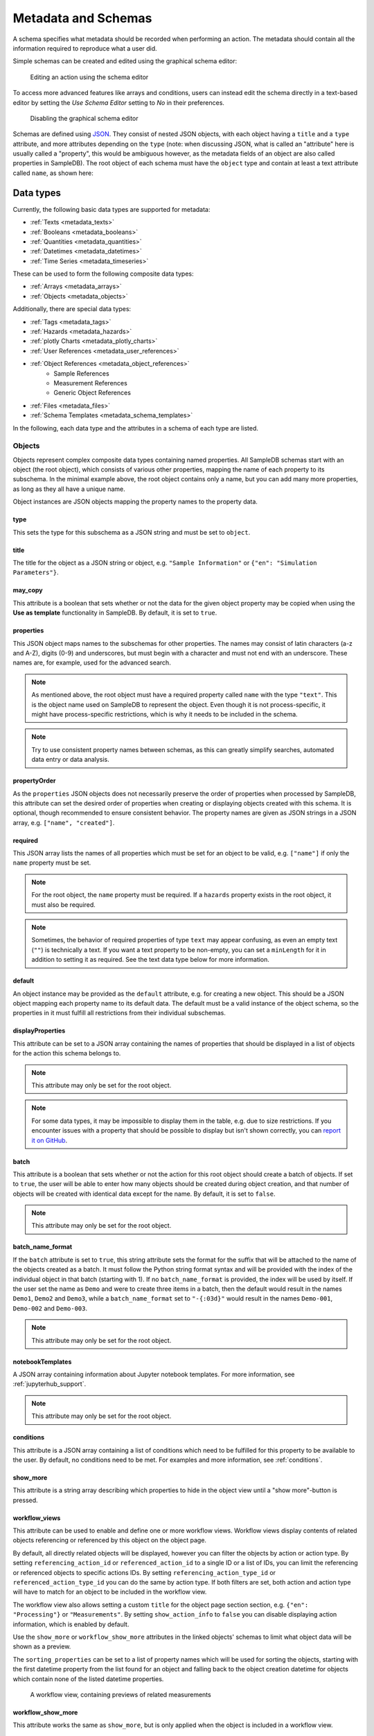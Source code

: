 .. _metadata:

Metadata and Schemas
====================

A schema specifies what metadata should be recorded when performing an action. The metadata should contain all the information required to reproduce what a user did.

Simple schemas can be created and edited using the graphical schema editor:

.. figure:: ../static/img/generated/schema_editor.png
    :alt: Editing an action using the schema editor

    Editing an action using the schema editor

To access more advanced features like arrays and conditions, users can instead edit the schema directly in a text-based editor by setting the *Use Schema Editor* setting to *No* in their preferences.

.. figure:: ../static/img/generated/disable_schema_editor.png
    :alt: Disabling the graphical schema editor

    Disabling the graphical schema editor

Schemas are defined using `JSON <https://www.json.org/>`_. They consist of nested JSON objects, with each object having a ``title`` and a ``type`` attribute, and more attributes depending on the ``type`` (note: when discussing JSON, what is called an "attribute" here is usually called a "property", this would be ambiguous however, as the metadata fields of an object are also called properties in SampleDB). The root object of each schema must have the ``object`` type and contain at least a text attribute called ``name``, as shown here:

.. code-block:: json
    :caption: A minimal schema containing only the object name

    {
      "type": "object",
      "title": "Object Information",
      "properties": {
        "name": {
          "title": "Name",
          "type": "text"
        }
      },
      "propertyOrder": ["name"],
      "required": ["name"]
    }

Data types
----------

Currently, the following basic data types are supported for metadata:

- :ref:`Texts <metadata_texts>`
- :ref:`Booleans <metadata_booleans>`
- :ref:`Quantities <metadata_quantities>`
- :ref:`Datetimes <metadata_datetimes>`
- :ref:`Time Series <metadata_timeseries>`

These can be used to form the following composite data types:

- :ref:`Arrays <metadata_arrays>`
- :ref:`Objects <metadata_objects>`

Additionally, there are special data types:

- :ref:`Tags <metadata_tags>`
- :ref:`Hazards <metadata_hazards>`
- :ref:`plotly Charts <metadata_plotly_charts>`
- :ref:`User References <metadata_user_references>`
- :ref:`Object References <metadata_object_references>`
    - Sample References
    - Measurement References
    - Generic Object References
- :ref:`Files <metadata_files>`
- :ref:`Schema Templates <metadata_schema_templates>`

In the following, each data type and the attributes in a schema of each type are listed.

.. _metadata_objects:

Objects
```````

Objects represent complex composite data types containing named properties. All SampleDB schemas start with an object (the root object), which consists of various other properties, mapping the name of each property to its subschema. In the minimal example above, the root object contains only a name, but you can add many more properties, as long as they all have a unique name.

.. code-block:: json
    :caption: A minimal schema containing only the object name

    {
      "type": "object",
      "title": "Example Object Information",
      "properties": {
        "name": {
          "title": "Name",
          "type": "text"
        }
        "created": {
          "title": "Creation Datetime",
          "type": "datetime"
        }
      },
      "propertyOrder": ["name", "created"],
      "required": ["name"]
    }

Object instances are JSON objects mapping the property names to the property data.

.. code-block:: json
    :caption: An object instance for the schema above.

    {
      "name": {
        "_type": "text",
        "text": "Demo Object"
      }
      "created": {
        "_type": "datetime",
        "utc_datetime": "2021-07-22 01:23:45"
      }
    }


type
^^^^

This sets the type for this subschema as a JSON string and must be set to ``object``.

title
^^^^^

The title for the object as a JSON string or object, e.g. ``"Sample Information"`` or ``{"en": "Simulation Parameters"}``.

may_copy
^^^^^^^^

This attribute is a boolean that sets whether or not the data for the given object property may be copied when using the **Use as template** functionality in SampleDB. By default, it is set to ``true``.

properties
^^^^^^^^^^

This JSON object maps names to the subschemas for other properties. The names may consist of latin characters (a-z and A-Z), digits (0-9) and underscores, but must begin with a character and must not end with an underscore. These names are, for example, used for the advanced search.

.. code-block:: json
    :caption: The properties attribute from the example above.

    "properties": {
      "name": {
        "title": "Name",
        "type": "text"
      }
      "created": {
        "title": "Creation Datetime",
        "type": "datetime"
      }
    }

.. note:: As mentioned above, the root object must have a required property called ``name`` with the type ``"text"``. This is the object name used on SampleDB to represent the object. Even though it is not process-specific, it might have process-specific restrictions, which is why it needs to be included in the schema.

.. note:: Try to use consistent property names between schemas, as this can greatly simplify searches, automated data entry or data analysis.

propertyOrder
^^^^^^^^^^^^^

As the ``properties`` JSON objects does not necessarily preserve the order of properties when processed by SampleDB, this attribute can set the desired order of properties when creating or displaying objects created with this schema. It is optional, though recommended to ensure consistent behavior. The property names are given as JSON strings in a JSON array, e.g. ``["name", "created"]``.

required
^^^^^^^^

This JSON array lists the names of all properties which must be set for an object to be valid, e.g. ``["name"]`` if only the ``name`` property must be set.

.. note:: For the root object, the ``name`` property must be required. If a ``hazards`` property exists in the root object, it must also be required.

.. note:: Sometimes, the behavior of required properties of type ``text`` may appear confusing, as even an empty text (``""``) is technically a text. If you want a text property to be non-empty, you can set a ``minLength`` for it in addition to setting it as required. See the text data type below for more information.

default
^^^^^^^

An object instance may be provided as the ``default`` attribute, e.g. for creating a new object. This should be a JSON object mapping each property name to its default data. The default must be a valid instance of the object schema, so the properties in it must fulfill all restrictions from their individual subschemas.

.. code-block:: json
    :caption: A default attribute for the example above.

    "default": {
      "name": {
        "_type": "text",
        "text": "Demo Object"
      }
      "created": {
        "_type": "datetime",
        "utc_datetime": "2021-07-22 01:23:45"
      }
    }

displayProperties
^^^^^^^^^^^^^^^^^

This attribute can be set to a JSON array containing the names of properties that should be displayed in a list of objects for the action this schema belongs to.

.. note:: This attribute may only be set for the root object.

.. note:: For some data types, it may be impossible to display them in the table, e.g. due to size restrictions. If you encounter issues with a property that should be possible to display but isn't shown correctly, you can `report it on GitHub <https://github.com/sciapp/sampledb/issues/new>`_.


batch
^^^^^

This attribute is a boolean that sets whether or not the action for this root object should create a batch of objects. If set to ``true``, the user will be able to enter how many objects should be created during object creation, and that number of objects will be created with identical data except for the name. By default, it is set to ``false``.

.. note:: This attribute may only be set for the root object.

batch_name_format
^^^^^^^^^^^^^^^^^

If the ``batch`` attribute is set to ``true``, this string attribute sets the format for the suffix that will be attached to the name of the objects created as a batch. It must follow the Python string format syntax and will be provided with the index of the individual object in that batch (starting with 1). If no ``batch_name_format`` is provided, the index will be used by itself. If the user set the name as ``Demo`` and were to create three items in a batch, then the default would result in the names ``Demo1``, ``Demo2`` and ``Demo3``, while a ``batch_name_format`` set to ``"-{:03d}"`` would result in the names ``Demo-001``, ``Demo-002`` and ``Demo-003``.

.. note:: This attribute may only be set for the root object.

notebookTemplates
^^^^^^^^^^^^^^^^^

A JSON array containing information about Jupyter notebook templates. For more information, see :ref:`jupyterhub_support`.

.. note:: This attribute may only be set for the root object.

conditions
^^^^^^^^^^

This attribute is a JSON array containing a list of conditions which need to be fulfilled for this property to be available to the user. By default, no conditions need to be met. For examples and more information, see :ref:`conditions`.

show_more
^^^^^^^^^

This attribute is a string array describing which properties to hide in the object view until a "show more"-button is pressed.

workflow_views
^^^^^^^^^^^^^^

This attribute can be used to enable and define one or more workflow views. Workflow views display contents of related objects referencing or referenced by this object
on the object page.

By default, all directly related objects will be displayed, however you can filter the objects by action or action type. By setting ``referencing_action_id`` or ``referenced_action_id`` to a single ID or a list of IDs, you can limit the referencing or referenced objects to specific actions IDs. By setting ``referencing_action_type_id`` or ``referenced_action_type_id`` you can do the same by action type. If both filters are set, both action and action type will have to match for an object to be included in the workflow view.

The workflow view also allows setting a custom ``title`` for the object page section section, e.g. ``{"en": "Processing"}`` or ``"Measurements"``.
By setting ``show_action_ínfo`` to ``false`` you can disable displaying action information, which is enabled by default.

Use the ``show_more`` or ``workflow_show_more`` attributes in the linked objects' schemas to limit what object data will be shown as a preview.

The ``sorting_properties`` can be set to a list of property names which will be used for sorting the objects, starting with the first datetime property from the list found for an object and falling back to the object creation datetime for objects which contain none of the listed datetime properties.

.. code-block:: json
    :caption: A workflow view definition including samples (``-99``) and measurements (``-98``) referencing the object as well as referenced objects created using the action with ID ``1``

    "workflow_views": [
        {
            "referencing_action_type_id": [-98, -99],
            "referenced_action_id": 1,
            "title": {"en": "Processing", "de": "Bearbeitung"}
        }
    ]

.. figure:: ../static/img/generated/workflow.png
    :alt: A workflow view, containing previews of related measurements

    A workflow view, containing previews of related measurements

workflow_show_more
^^^^^^^^^^^^^^^^^^

This attribute works the same as ``show_more``, but is only applied when the object is included in a workflow view.


.. _metadata_arrays:

Arrays
``````

Array properties represent a list of properties of the same type called ``items``. While each property in an object must have an individual subschema, all items in an array share their subschema.

.. code-block:: json
    :caption: An array property containing texts, with a default and length restrictions

    {
      "title": "Notes",
      "type": "array",
      "items": {
        "title": "Note",
        "type": "text"
      },
      "minItems": 1,
      "maxItems": 10,
      "default": [
        {
          "_type": "text",
          "text": "First default note"
        },
        {
          "_type": "text",
          "text": "Second default note"
        }
      ]
    }

type
^^^^

This sets the type for this subschema as a JSON string and must be set to ``array``.

title
^^^^^

The title for the array as a JSON string or object, e.g. ``"Preparation Steps"`` or ``{"en": "Notes"}``.

may_copy
^^^^^^^^

This attribute is a boolean that sets whether or not the data for the given array property may be copied when using the **Use as template** functionality in SampleDB. By default, it is set to ``true``.

items
^^^^^

This JSON object contains the subschema for the items in this array. Arrays may contain all other data types (aside from the special types ``tags`` and ``hazards``, which may only occur in the root object).

.. code-block:: json
    :caption: The items attribute from the example above.

    "items": {
      "title": "Note",
      "type": "text"
    }

minItems
^^^^^^^^

A number that sets how many items must at least be present in the array for it to be valid, e.g. ``1``. By default, there is no minimum number of items.

maxItems
^^^^^^^^

A number that sets how many items must at most be present in the array for it to be valid, e.g. ``10``. By default, there is no limit to the number of items.

default
^^^^^^^

A JSON array containing the default data for the individual items. See also the ``defaultItems`` attribute below.

.. code-block:: json
    :caption: The default attribute from the example above.

    "default": [
      {
        "_type": "text",
        "text": "First default note"
      },
      {
        "_type": "text",
        "text": "Second default note"
      }
    ]

defaultItems
^^^^^^^^^^^^

If the ``default`` attribute is not set, this number can be used to set how many items should be present by default, e.g. if it is common to have at least one item, but this is not a strict requirement, ``defaultItems`` could be set to ``1``.

style
^^^^^

This attribute is a string or dict mapping ``"form"``, ``"view"`` and ``"inline_edit"`` to strings or null, indicating how the array should be displayed. A string will be used for both editing and viewing object data, while a dict can specify the style depending on whether the user is editing the data or viewing the data, with or without inline editing enabled. By default, the items will be shown one after another, but sometimes a different behavior may be desired. If the items are objects, using the ``table`` style may be useful to create a table with the items as rows and their properties in the columns. For top-level tables with many columns, the ``full_width_table`` style can be used to let the table be as wide as the browser window permits. Alternatively, if the items should be in the columns and their properties should be in the rows, the ``horizontal_table`` style can be used. If the items are neither objects nor arrays, the ``list`` style may be useful to create a simple list. If the items are texts with a list of choices, then the style ``choice`` will result in a dropdown allowing the user to select multiple items. If the items are objects with a ``datetime`` property named datetime, the ``timeline`` style will show a timeline plot for the array items.

.. note:: Using a style other than the default may lead to issues when entering or viewing object data. Please test the action and how its objects are displayed. If you encounter issues with a style, you can `report it on GitHub <https://github.com/sciapp/sampledb/issues/new>`_.

conditions
^^^^^^^^^^

This attribute is a JSON array containing a list of conditions which need to be fulfilled for this property to be available to the user. By default, no conditions need to be met. For examples and more information, see :ref:`conditions`.


.. _metadata_texts:

Texts
`````

Text properties represent various types of textual data:

- Single line texts
- Multi line texts
- Rich text using Markdown
- A selection from a list of predefined texts (displayed as a dropdown field)


.. code-block:: json
    :caption: A sample name as a text property with a default, a pattern and length restrictions

    {
      "title": "Sample Name",
      "type": "text",
      "minLength": 1,
      "maxLength": 100,
      "default": "Sample-",
      "pattern": "^.+$"
    }

.. code-block:: json
    :caption: A sample description allowing multiple lines of text

    {
      "title": "Description",
      "type": "text",
      "multiline": true
    }

.. code-block:: json
    :caption: A sample description allowing Markdown content

    {
      "title": "Description",
      "type": "text",
      "markdown": true
    }

.. code-block:: json
    :caption: A measurement option using predefined choices

    {
      "title": "Measurement Option",
      "type": "text",
      "choices": [
        "Option A",
        "Option B"
      ]
    }

type
^^^^

This sets the type for this subschema as a JSON string and must be set to ``text``.

title
^^^^^

The title for the text as a JSON string or object, e.g. ``"Description"`` or ``{"en": "Substrate"}``.

may_copy
^^^^^^^^

This attribute is a boolean that sets whether or not the data for the given property may be copied when using the **Use as template** functionality in SampleDB. By default, it is set to ``true``.

dataverse_export
^^^^^^^^^^^^^^^^

This attribute is a boolean that controls whether this property should be exported as part of a :ref:`dataverse_export` or not, although the exporting user will still have the choice to enable or disable this property during the export. By default, it is set to ``false``.

conditions
^^^^^^^^^^

This attribute is a JSON array containing a list of conditions which need to be fulfilled for this property to be available to the user. By default, no conditions need to be met. For examples and more information, see :ref:`conditions`.

note
^^^^

A note to display below the field when creating or editing an object using this schema, as a JSON string or object, e.g. ``"Please describe the process in detail."`` or ``{"en": "Can be filled in later."}``.

tooltip
^^^^^^^

A tooltip to display when hovering the mouse cursor over the property title, as a JSON string or object, e.g. ``"A detailed process description"`` or ``{"en": "A detailed process description"}``.

placeholder
^^^^^^^^^^^

The placeholder for the text when creating or editing an object using this schema, as a JSON string or object, e.g. ``"Description"`` or ``{"en": "Substrate"}``.

default
^^^^^^^

The default value for this property, as a JSON string or object, e.g. ``"Example"`` or ``{"en": "Example"}``. If there are ``choices`` defined for this property, then the default must be one of the choices.


.. code-block:: json
    :caption: The default attribute from one of the examples above

    "default": "Sample-"

minLength
^^^^^^^^^

This attribute sets the minimum number of characters for the value of this property, e.g. ``1``. By default, there is no minimum length.

maxLength
^^^^^^^^^

This attribute sets the maximum number of characters for the value of this property, e.g. ``1``. By default, there is no maximum length.

pattern
^^^^^^^

A JSON string containing a `regular expression <https://docs.python.org/3/library/re.html#regular-expression-syntax>`_ limiting what values are valid for this property, e.g. ``^Sample-[0-9]{4}$`` to ensure only values starting with ``Sample-`` followed by a four digit number will be valid.

languages
^^^^^^^^^

Either a JSON array containing the allowed language codes for this property, e.g. ``["en", "de"]`` or the JSON string ``"all"`` to allow all languages enabled for user input. By default, this attribute is set to ``["en"]`` only allowing english language input.

choices
^^^^^^^

A JSON array of acceptable values, either as JSON objects or JSON strings. If choices are provided, the value for this property must be one of the choices and a dropdown menu will be used to let the user select the choice. If this property is not required, not selecting a choice at all and therefore not providing a value for this property will also be valid.

.. code-block:: json
    :caption: The choices attribute from one of the examples above

    "choices": [
      "Option A",
      "Option B"
    ]

.. note:: For properties with ``choices`` set, you cannot provide a ``placeholder`` value and should not set a ``minLength``, ``maxLength`` or ``pattern``. Setting ``choices``, ``multiline`` and ``markdown`` are all mutually exclusive.

multiline
^^^^^^^^^

This attribute is a boolean that sets whether or not the value of this property may contain multiple lines. By default, this is ``false`` and the field when creating or editing an object using this schema will be for a single line only.

.. note:: Setting ``choices``, ``multiline`` and ``markdown`` are all mutually exclusive.

markdown
^^^^^^^^

This attribute is a boolean that sets whether or not the value of this property should be rich text based on the Markdown syntax. If this attribute is true, users will be able to input multiple lines and use a Markdown editor to include formatting, images and other rich text elements in the value of this property. By default, this is ``false``.

.. note:: Setting ``choices``, ``multiline`` and ``markdown`` are all mutually exclusive.


.. _metadata_booleans:

Booleans
````````

Booleans represent a value that is either true or false.

.. code-block:: json
    :caption: A boolean property with a default

    {
      "title": "Lid Open?",
      "type": "bool",
      "default": true
    }

type
^^^^

This sets the type for this subschema as a JSON string and must be set to ``bool``.

title
^^^^^

The title for the boolean as a JSON string or object, e.g. ``"Pressurization"`` or ``{"en": "Target Set"}``.

may_copy
^^^^^^^^

This attribute is a boolean that sets whether or not the data for the given property may be copied when using the **Use as template** functionality in SampleDB. By default, it is set to ``true``.

dataverse_export
^^^^^^^^^^^^^^^^

This attribute is a boolean that controls whether this property should be exported as part of a :ref:`dataverse_export` or not, although the exporting user will still have the choice to enable or disable this property during the export. By default, it is set to ``false``.

conditions
^^^^^^^^^^

This attribute is a JSON array containing a list of conditions which need to be fulfilled for this property to be available to the user. By default, no conditions need to be met. For examples and more information, see :ref:`conditions`.

note
^^^^

A note to display below the field when creating or editing an object using this schema, as a JSON string or object, e.g. ``"Set if chamber was pressurized."`` or ``{"en": "Check box if a target was set"}``.

tooltip
^^^^^^^

A tooltip to display when hovering the mouse cursor over the property title, as a JSON string or object, e.g. ``"Whether the chamber was pressurized"`` or ``{"en": "Whether a target was set"}``.

default
^^^^^^^

The default value for this property as a boolean, so ``true`` or ``false``.

.. _metadata_quantities:

Quantities
``````````

Properties of the ``quantity`` type represent physical quantities and unitless numbers. The ``units`` attribute is mandatory, so for unitless numbers it must be set to ``1``.

.. code-block:: json
    :caption: A temperature property with a default of 25°C (298.15K)

    {
      "title": "Temperature",
      "type": "quantity",
      "units": "degC",
      "default": 298.15
    }

type
^^^^

This sets the type for this subschema as a JSON string and must be set to ``quantity``.

title
^^^^^

The title for the quantity as a JSON string or object, e.g. ``"Temperature"`` or ``{"en": "Detector Distance"}``.

placeholder
^^^^^^^^^^^

The placeholder for the text when creating or editing an object using this schema, as a JSON string or object, e.g. ``"Temperature in K"`` or ``{"en": "Detector Distance (horizontal)"}``.

may_copy
^^^^^^^^

This attribute is a boolean that sets whether or not the data for the given property may be copied when using the **Use as template** functionality in SampleDB. By default, it is set to ``true``.

dataverse_export
^^^^^^^^^^^^^^^^

This attribute is a boolean that controls whether this property should be exported as part of a :ref:`dataverse_export` or not, although the exporting user will still have the choice to enable or disable this property during the export. By default, it is set to ``false``.

conditions
^^^^^^^^^^

This attribute is a JSON array containing a list of conditions which need to be fulfilled for this property to be available to the user. By default, no conditions need to be met. For examples and more information, see :ref:`conditions`.

note
^^^^

A note to display below the field when creating or editing an object using this schema, as a JSON string or object, e.g. ``"Temperature in measurement chamber"`` or ``{"en": "Horizontal distance between sample and detector"}``.

tooltip
^^^^^^^

A tooltip to display when hovering the mouse cursor over the property title, as a JSON string or object, e.g. ``"The temperature as measured by sensor T1"`` or ``{"en": "The nominal detector distance"}``.

default
^^^^^^^

The default value for this property as a number or a :ref:`quantity object <metadata_quantity_object>`.
A number is interpreted as value in base units, so if ``units`` is set to ``nm`` and you want to set a default of 10nm, you need to set ``default`` to ``0.00000001`` as it will be interpreted in meters. If there are multiple units, the first one will be used for the default.

.. code-block:: json
    :caption: A quantity object default. In this case the ``units`` property is optional as it could be derived from the schema.

    "size": {
      "title": "Size",
      "type": "quantity",
      "units": "nm",
      "default": {
        "magnitude": 10,
        "units": "nm"
      }
    }

units
^^^^^

A JSON array of strings or a single string containing the units for this property, e.g. ``"nm"``,  ``"degC"`` or ``["cm", "mm"]``.

.. note:: These units will be parsed using the `pint Python Package <https://pint.readthedocs.io/en/latest/index.html>`_ with additional `units defined by SampleDB <https://github.com/sciapp/sampledb/blob/develop/sampledb/logic/unit_definitions.txt>`_.

display_digits
^^^^^^^^^^^^^^

This attribute is the number of decimal places to be shown when displaying the magnitude, e.g. ``2`` to show ``1.2345`` as ``1.23``. The magnitude will be rounded for this, though due to the `limitations of floating point representation <https://docs.python.org/3/tutorial/floatingpoint.html>`_, small rounding errors may occur. Also due to limitations, at most 15 decimal places can be displayed.

min_magnitude
^^^^^^^^^^^^^

The minimum value for this property as a number. This should be a value in base units, so if ``units`` is set to ``nm`` and you want to set the minimum to 10nm, you need to set ``min_magnitude`` to ``0.00000001`` as it will be interpreted in meters.

max_magnitude
^^^^^^^^^^^^^

The maximum value for this property as a number. This should be a value in base units, so if ``units`` is set to ``nm`` and you want to set the maximum to 10nm, you need to set ``max_magnitude`` to ``0.00000001`` as it will be interpreted in meters.

calculation
^^^^^^^^^^^

This JSON object defines how to automatically calculate a value for this property, depending on the values of other properties, if no different value has been provided by the user. The ``formula`` attribute defines the calculation logic and follows the syntax of ``math.evaluate`` from `Math.JS <https://mathjs.org/>`_. The ``property_names`` attribute contains names of other quantity properties, either as an array of names or as a JSON object mapping names used in the ``formula`` attribute to a path to another property, whose values are referenced in the ``formula`` attribute. Such paths are relative to the current property and contain strings for property names, ``".."`` for going up one level in the schema, integers for absolute array indices, strings containing ``+`` or ``-`` and an integer for relative array indices, or strings containing ``*`` to represent all array indices. The optional attribute ``digits`` may be an integer between 0 and 15 which defines the number of decimals the calculation result should be rounded to. The example below shows calculations for several properties referencing each other in the ``formula`` attribute:

.. code-block:: javascript
    :caption: An example schema with calculation attributes

    {
        "title": "Calculation Example",
        "type": "object",
        "properties": {
            "name": {
                "title": "Name",
                "type": "text"
            },
            "distance": {
                "title": "Distance",
                "type": "quantity",
                "units": "m",
                "calculation": {
                    "property_names": [
                        "time",
                        "speed"
                    ],
                    "formula": "time * speed"
                }
            },
            "time": {
                "title": "Time",
                "type": "quantity",
                "units": "s",
                "calculation": {
                    "property_names": [
                        "distance",
                        "speed"
                    ],
                    "formula": "distance / speed"
                }
            },
            "speed": {
                "title": "Speed",
                "type": "quantity",
                "units": "m / s",
                "calculation": {
                    "property_names": {
                        "d": ["distance"],
                        "t": ["distance", "..", "time"]
                    },
                    "formula": "d / t"
                }
            }
        },
        "propertyOrder": [
            "name",
            "distance",
            "time",
            "speed"
        ],
        "required": [
            "name"
        ]
    }


.. note::

    As the formula does not perform unit conversion, both the property this attribute is set for as well as the properties it depends on must have fixed units. If the units do not match, e.g. due to a schema upgrade, the calculation will not be performed.


.. _metadata_quantity_object:

Quantity Objects
^^^^^^^^^^^^^^^^

Quantity data is stored in the notation shown in the codebox below.
It includes the magnitude in base units, a unit to use, the magnitude in given unit, dimensionality and the type, which is ``quantity`` for quantities.

When this is used as input for a quantity default value, a minimal set of parameters is sufficient, e.g. ``units``, if the unit to use cannot be derived unambiguously from the schema, and either ``magnitude`` or ``magnitude_in_base_units``.

.. code-block:: json
    :caption: A complete quantity object

    {
        "_type": "quantity",
        "magnitude": 100,
        "units": "cm",
        "magnitude_in_base_units": 1.0,
        "dimensionality": "dimensionless"
    }

.. _metadata_datetimes:

Datetimes
`````````

Datetime properties represent points in time. They are stored using ``YYYY-MM-DD hh:mm:ss`` notation and UTC, though users may enter and display them in differing timezones.

.. code-block:: json
    :caption: A datetime property with a default value

    {
      "title": "Creation Datetime",
      "type": "datetime",
      "default": "2018-12-05 15:38:12"
    }

type
^^^^

This sets the type for this subschema as a JSON string and must be set to ``datetime``.

title
^^^^^

The title for the datetime as a JSON string or object, e.g. ``"Creation Date"`` or ``{"en": "Use Before"}``.

may_copy
^^^^^^^^

This attribute is a boolean that sets whether or not the data for the given property may be copied when using the **Use as template** functionality in SampleDB. By default, it is set to ``true``.

dataverse_export
^^^^^^^^^^^^^^^^

This attribute is a boolean that controls whether this property should be exported as part of a :ref:`dataverse_export` or not, although the exporting user will still have the choice to enable or disable this property during the export. By default, it is set to ``false``.

conditions
^^^^^^^^^^

This attribute is a JSON array containing a list of conditions which need to be fulfilled for this property to be available to the user. By default, no conditions need to be met. For examples and more information, see :ref:`conditions`.

style
^^^^^

This attribute is a string or dict mapping ``"form"``, ``"view"`` and ``"inline_edit"`` to strings or null, indicating how the datetime should be displayed. A string will be used for both editing and viewing object data, while a dict can specify the style depending on whether the user is editing the data or viewing the data, with or without inline editing enabled. By default, the datetime will be shown as date and time, formatted according to the user's locale. If using the ``date`` or ``time`` styles, datetimes will still contain both a date and a time, but only one of those will be displayed, the time for the ``time`` style or the date for the ``date`` style. When editing a datetime property, both date and time will be shown and can be edited, independent of the style.

.. note:: Using a style other than the default may lead to issues when entering or viewing object data. Please test the action and how its objects are displayed. If you encounter issues with a style, you can `report it on GitHub <https://github.com/sciapp/sampledb/issues/new>`_.

note
^^^^

A note to display below the field when creating or editing an object using this schema, as a JSON string or object, e.g. ``"Use experiment starting time"`` or ``{"en": "Include cool down time in estimate"}``.

tooltip
^^^^^^^

A tooltip to display when hovering the mouse cursor over the property title, as a JSON string or object, e.g. ``"The experiment starting time"`` or ``{"en": "The time the experiment was started"}``.

default
^^^^^^^

A default value for the property, as a JSON string using ``YYYY-MM-DD hh:mm:ss`` notation and UTC, e.g. ``"2021-07-23 08:00:00"``. If no default is given, the current date and time when creating or editing an object using this schema will be used as the default.


.. _metadata_tags:

Tags
````

Tags are keywords that can be used to categorize and quickly find objects relating to a specific topic. They may only be used as a property of the root object with the name ``tags``. The tag values themselves may only consist of lowercase characters, digits and underscores.

.. code-block:: json
    :caption: A tags property with default tags

    {
      "title": "Tags",
      "type": "tags",
      "default": ["tag1", "tag2"]
    }

type
^^^^

This sets the type for this subschema as a JSON string and must be set to ``tags``.

title
^^^^^

The title for the tags as a JSON string or object, e.g. ``"Tags"`` or ``{"en": "Keywords"}``.

may_copy
^^^^^^^^

This attribute is a boolean that sets whether or not the data for the given property may be copied when using the **Use as template** functionality in SampleDB. By default, it is set to ``true``.

dataverse_export
^^^^^^^^^^^^^^^^

This attribute is a boolean that controls whether this property should be exported as part of a :ref:`dataverse_export` or not, although the exporting user will still have the choice to enable or disable this property during the export. By default, it is set to ``false``.

default
^^^^^^^

A JSON array containing default tags as strings, e.g. ``[]`` or ``["demo", "documentation"]``. There must be no duplicates in the array and as noted above, tags are limited to lowercase characters, digits and underscores.


.. seealso::

    :ref:`Tags <tags>`


.. _metadata_hazards:

Hazards
```````

Hazards allow users to declare whether or not the substance represented by the object poses any hazards by selecting the relevant GHS pictograms. Hazards may only be used as a property of the root object with the name ``hazards``. If such a property exists, it must be required to avoid any ambiguity, so that users have to explicitly declare that a substance poses no hazards instead of just not entering any.

.. code-block:: json
    :caption: A hazards property

    {
      "title": "GHS hazards",
      "type": "hazards"
    }

type
^^^^

This sets the type for this subschema as a JSON string and must be set to ``hazards``.

title
^^^^^

The title for the hazards as a JSON string or object, e.g. ``"GHS hazards"`` or ``{"en": "Hazards (GHS)"}``.

may_copy
^^^^^^^^

This attribute is a boolean that sets whether or not the data for the given property may be copied when using the **Use as template** functionality in SampleDB. By default, it is set to ``true``.

dataverse_export
^^^^^^^^^^^^^^^^

This attribute is a boolean that controls whether this property should be exported as part of a :ref:`dataverse_export` or not, although the exporting user will still have the choice to enable or disable this property during the export. By default, it is set to ``false``.

note
^^^^

A note to display below the hazards selection when creating or editing an object using this schema, as a JSON string or object, e.g. ``"See lab guidelines"`` or ``{"en": "Please provide additional information in the description."}``.

tooltip
^^^^^^^

A tooltip to display when hovering the mouse cursor over the property title, as a JSON string or object, e.g. ``"Hazards, as per supplier"`` or ``{"en": "Hazards, as per supplier"}``.

.. seealso::

    :ref:`Hazards <hazards>`


.. _metadata_plotly_charts:

plotly Charts
`````````````

Properties of this type allow users to store JSON data that can be rendered by `plotly <https://plotly.com/>`_. This is most useful in combination with automated data entry as opposed to manually creating and entering the JSON data.

.. code-block:: json
    :caption: A plotly chart from the plotly documentation

    {
      "data": [
        {
          "x": [
            "giraffes",
            "orangutans",
            "monkeys"
          ],
          "y": [
            20,
            14,
            23
          ],
          "type": "bar"
        }
      ]
    }

For more information on the plotly JSON format, see the `JSON chart schema <https://plotly.com/chart-studio-help/json-chart-schema/>`_.

.. code-block:: json
    :caption: A plotly chart property

    {
      "title": "Temperature",
      "type": "plotly_chart"
    }


type
^^^^

This sets the type for this subschema as a JSON string and must be set to ``plotly_chart``.

title
^^^^^

The title for the plotly chart as a JSON string or object, e.g. ``"Temperature"`` or ``{"en": "Z Distance Movement"}``.

may_copy
^^^^^^^^

This attribute is a boolean that sets whether or not the data for the given property may be copied when using the **Use as template** functionality in SampleDB. By default, it is set to ``true``.

dataverse_export
^^^^^^^^^^^^^^^^

This attribute is a boolean that controls whether this property should be exported as part of a :ref:`dataverse_export` or not, although the exporting user will still have the choice to enable or disable this property during the export. By default, it is set to ``false``.

conditions
^^^^^^^^^^

This attribute is a JSON array containing a list of conditions which need to be fulfilled for this property to be available to the user. By default, no conditions need to be met. For examples and more information, see :ref:`conditions`.

note
^^^^

A note to display below the JSON field when creating or editing an object using this schema, as a JSON string or object, e.g. ``"Will be filled by bot"`` or ``{"en": "Upload raw log file as well"}``.

tooltip
^^^^^^^

A tooltip to display when hovering the mouse cursor over the property title, as a JSON string or object, e.g. ``"Temperature curve, extracted from log file"`` or ``{"en": "Temperature curve, extracted from log file"}``.


.. _metadata_user_references:

User References
```````````````

Properties of this type allow you to reference SampleDB users.

.. code-block:: json
    :caption: A user reference property

    {
      "title": "Client",
      "type": "user"
    }


type
^^^^

This sets the type for this subschema as a JSON string and must be set to ``user``.

title
^^^^^

The title for the property as a JSON string or object, e.g. ``"Client"`` or ``{"en": "Principal Investigator"}``.

may_copy
^^^^^^^^

This attribute is a boolean that sets whether or not the data for the given property may be copied when using the **Use as template** functionality in SampleDB. By default, it is set to ``true``.

dataverse_export
^^^^^^^^^^^^^^^^

This attribute is a boolean that controls whether this property should be exported as part of a :ref:`dataverse_export` or not, although the exporting user will still have the choice to enable or disable this property during the export. By default, it is set to ``false``.

conditions
^^^^^^^^^^

This attribute is a JSON array containing a list of conditions which need to be fulfilled for this property to be available to the user. By default, no conditions need to be met. For examples and more information, see :ref:`conditions`.

note
^^^^

A note to display below the field when creating or editing an object using this schema, as a JSON string or object, e.g. ``"For external users, leave blank and fill in information below"`` or ``{"en": "Remember to set as responsible user as well"}``.

tooltip
^^^^^^^

A tooltip to display when hovering the mouse cursor over the property title, as a JSON string or object, e.g. ``"The user who operated the instrument"`` or ``{"en": "The user who operated the instrument"}``.

default
^^^^^^^

A JSON number containing the user ID to be used as default selection, or a JSON string ``"self"`` to denote that the user who is currently creating or editing the object should be the default.


.. _metadata_object_references:

Object References
`````````````````

Properties of this type allow you to reference other objects, e.g. to denote a precursor material or a dataset used for a simulation. Using ``action_type_id`` or ``action_id`` you can limit which objects may be referenced using this property.

.. code-block:: json
    :caption: An object reference property

    {
      "title": "Measured Object",
      "type": "object_reference"
    }


type
^^^^

This sets the type for this subschema as a JSON string and must be set to ``object_reference``.

title
^^^^^

The title for the property as a JSON string or object, e.g. ``"Precursor"`` or ``{"en": "Calibration Measurement"}``.

may_copy
^^^^^^^^

This attribute is a boolean that sets whether or not the data for the given property may be copied when using the **Use as template** functionality in SampleDB. By default, it is set to ``true``.

dataverse_export
^^^^^^^^^^^^^^^^

This attribute is a boolean that controls whether this property should be exported as part of a :ref:`dataverse_export` or not, although the exporting user will still have the choice to enable or disable this property during the export. By default, it is set to ``false``.

conditions
^^^^^^^^^^

This attribute is a JSON array containing a list of conditions which need to be fulfilled for this property to be available to the user. By default, no conditions need to be met. For examples and more information, see :ref:`conditions`.

note
^^^^

A note to display below the field when creating or editing an object using this schema, as a JSON string or object, e.g. ``"Leave blank if no precursor was used."`` or ``{"en": "Select the associated calibration measurement"}``.

tooltip
^^^^^^^

A tooltip to display when hovering the mouse cursor over the property title, as a JSON string or object, e.g. ``"Precursor, if any"`` or ``{"en": "Precursor, if any"}``.

action_type_id
^^^^^^^^^^^^^^

This attribute is a number or list of numbers that sets the IDs of action types to limit which actions an object referenced by this property may have been created with, e.g. ``-99`` to limit the property to samples or ``[-99, -98]`` to allow samples and measurements.

action_id
^^^^^^^^^

This attribute is a number or list of numbers that sets the IDs of actions to limit that only objects created with these actions may be referenced by this property, e.g. ``1`` or ``[1, 3]``.

Sample References
^^^^^^^^^^^^^^^^^

Properties of this type are a special case of object reference, limited to referencing samples. The same can be achieved using an object reference with ``action_type_id`` set to -99. These properties support the same attributes as those of type ``object_reference``, aside from ``action_id`` and ``action_type_id``. Their type must be ``sample``.

.. code-block:: json
    :caption: A sample reference property

    {
      "title": "Previous Sample",
      "type": "sample"
    }

Measurement References
^^^^^^^^^^^^^^^^^^^^^^

Properties of this type are a special case of object reference, limited to referencing measurements. The same can be achieved using an object reference with ``action_type_id`` set to -98. These properties support the same attributes as those of type ``object_reference``, aside from ``action_id`` and ``action_type_id``. Their type must be ``measurement``.

.. code-block:: json
    :caption: A measurement reference property

    {
      "title": "Preparatory Measurement",
      "type": "measurement"
    }


.. _metadata_timeseries:

Time Series
```````````

Properties of the ``timeseries`` type represent time series, i.e. a sequence of physical quantities or unitless numbers at specific points in time or relative times. The ``units`` attribute is mandatory, so for unitless numbers it must be set to ``1``.

.. code-block:: json
    :caption: A temperature time series property

    {
      "title": "Temperature Series",
      "type": "timeseries",
      "units": "degC"
    }

type
^^^^

This sets the type for this subschema as a JSON string and must be set to ``timeseries``.

title
^^^^^

The title for the time series as a JSON string or object, e.g. ``"Temperature Series"`` or ``{"en": "Temperature Series"}``.

may_copy
^^^^^^^^

This attribute is a boolean that sets whether or not the data for the given property may be copied when using the **Use as template** functionality in SampleDB. By default, it is set to ``true``.

dataverse_export
^^^^^^^^^^^^^^^^

This attribute is a boolean that controls whether this property should be exported as part of a :ref:`dataverse_export` or not, although the exporting user will still have the choice to enable or disable this property during the export. By default, it is set to ``false``.

conditions
^^^^^^^^^^

This attribute is a JSON array containing a list of conditions which need to be fulfilled for this property to be available to the user. By default, no conditions need to be met. For examples and more information, see :ref:`conditions`.

note
^^^^

A note to display below the field when creating or editing an object using this schema, as a JSON string or object, e.g. ``"Pressure"`` or ``{"en": "Sample Temperature"}``.

tooltip
^^^^^^^

A tooltip to display when hovering the mouse cursor over the property title, as a JSON string or object, e.g. ``"Pressure, as extracted from log file"`` or ``{"en": "Temperature, as set in instrument settings"}``.

units
^^^^^

A JSON array of strings or a single string containing the units for this property, e.g. ``"nm"``,  ``"degC"`` or ``["cm", "mm"]``.

.. note:: These units will be parsed using the `pint Python Package <https://pint.readthedocs.io/en/latest/index.html>`_ with additional `units defined by SampleDB <https://github.com/sciapp/sampledb/blob/develop/sampledb/logic/unit_definitions.txt>`_.

display_digits
^^^^^^^^^^^^^^

This attribute is the number of decimal places to be shown when displaying the magnitudes, e.g. ``2`` to show ``1.2345`` as ``1.23``. The magnitudes will be rounded for this, though due to the `limitations of floating point representation <https://docs.python.org/3/tutorial/floatingpoint.html>`_, small rounding errors may occur. Also due to limitations, at most 27 decimal places can be displayed.

statistics
^^^^^^^^^^

This attribute allows to determine which statistics about the timeseries should be displayed in a list of strings. Defaults to ``["average", "stddev"]`` if not defined. Valid statistics:

- ``"average"``: Weighted average
- ``"stddev"``: Standard deviation
- ``"min"``: Minimum
- ``"max"``: Maximum
- ``"count"``: Count of values
- ``"first"``: First value
- ``"last"``: Last value


.. _metadata_files:

Files
`````

Properties of the ``file`` type represent files uploaded for the object that are given additional meaning by being referenced in the metadata.

.. code-block:: json
    :caption: A file property

    {
      "title": "Configuration File",
      "type": "file",
      "extensions": [".ini", ".cfg"]
    }

type
^^^^

This sets the type for this subschema as a JSON string and must be set to ``file``.

title
^^^^^

The title for the file as a JSON string or object, e.g. ``"Configuration File"`` or ``{"en": "Configuration File"}``.

conditions
^^^^^^^^^^

This attribute is a JSON array containing a list of conditions which need to be fulfilled for this property to be available to the user. By default, no conditions need to be met. For examples and more information, see :ref:`conditions`.

note
^^^^

A note to display below the field when creating or editing an object using this schema, as a JSON string or object, e.g. ``"Please upload a picture of the experiment setup."`` or ``{"en": "Please upload a picture of the experiment setup."}``.

tooltip
^^^^^^^

A tooltip to display when hovering the mouse cursor over the property title, as a JSON string or object, e.g. ``"Setup (top-down view)"`` or ``{"en": "Log file of first run (see logs/0001.log)"}``.

extensions
^^^^^^^^^^

An optional list of file extensions to limit which files can be selected, e.g. ``[".png", ".jpg", ".jpeg"]``. If no list of extensions is provided, all files can be selected.

preview
^^^^^^^

This attribute is a boolean that sets whether or not an image file should have a preview image displayed for this property. By default, it is set to ``false``.


.. _metadata_schema_templates:

Schema Templates
````````````````

Schema Templates offer a way to easily reuse action schemas.

If an *action_type* is marked as includable into other actions it's possible to reuse the schema.

The schema for a template action could look like the following:

.. code-block:: json
   :caption: Minimal schema template

    {
      "title": "test",
      "type": "object",
      "properties": {
        "name": {
          "title": "Name",
          "type": "text"
        },
        "value": {
          "title": "Value",
          "type": "text"
        }
      },
      "required": [
        "name"
      ],
      "propertyOrder": [
        "name",
        "value"
      ]
    }

There is generally no difference to the schemas of other actions.

Schema templates can be included into other actions by providing a ``template`` for a property of type ``object``

.. code-block:: json
   :caption: Action with included schema template

    {
      "title": "Action with included Schema Template",
      "type": "object",
      "properties": {
        "name": {
          "title": "Name",
          "type": "text"
        },
        "included": {
          "title": "Included Schema Template",
          "type": "object",
          "template": 15
        }
      },
      "required": [
        "name"
      ],
      "propertyOrder": [
        "name",
        "included"
      ]
    }

Internally, this will then be treated as if the schema template were used for the property ``included`` there, except that the ``name`` property will be removed to avoid redundancies. The resulting action will be equivalent to:

.. code-block:: json
   :caption: Action with schema template

    {
      "title": "Action with included Schema Template",
      "type": "object",
      "properties": {
        "name": {
          "title": "Name",
          "type": "text"
        },
        "included": {
          "title": "Included Schema Template",
          "type": "object",
          "properties": {
            "value": {
              "title": "Value",
              "type": "text"
            }
          },
          "required": [],
          "propertyOrder": ["value"]
        }
      },
      "required": [
        "name"
      ],
      "propertyOrder": [
        "name",
        "included"
      ]
    }

When the schema template action is updated, all actions using it will be updated as well, as long as the resulting schema is still valid.

.. _conditions:

Conditional Properties
----------------------

Some properties might only sometimes be needed, based on some conditions, such as a particular setting of an instrument. Properties can contain conditions like this, consisting of a JSON object with a ``type`` and additional information depending on the type of condition.

.. code-block:: javascript
    :caption: A schema with a conditional property

    {
      "title": "Example Object",
      "type": "object",
      "properties": {
        "name": {
          "title": "Object Name",
          "type": "text",
          "languages": ["en", "de"]
        },
        "dropdown": {
          "title": "Dropdown",
          "type": "text",
          "choices": [
            {"en": "A"},
            {"en": "B"}
          ],
          "default": {"en": "A"}
        },
        "conditional_text": {
          "title": "Conditional Text",
          "type": "text",
          "markdown": true,
          "conditions": [
            {
              "type": "choice_equals",
              "property_name": "dropdown",
              "choice": {"en": "B"}
            }
          ]
        }
      },
      "required": ["name"]
    }

In the example schema above the property ``conditional_text`` will only be enabled if its ``choice_equals`` condition is fulfilled, that is if the ``dropdown`` property has the value ``{"en": "B"}`` selected.

The following types of conditions are supported by SampleDB:

choice_equals
`````````````

For this type of condition, the ``property_name`` attribute must be the name of another property, in the same object as the property the condition is for. The property of that name must be a property of type ``text`` with the ``choices`` attribute set. The condition must have a ``choice`` attribute that must be one of those choices, and for the condition to be fulfilled that choice must be selected.

.. code-block:: javascript
    :caption: A choice_equals condition

    {
      "type": "choice_equals",
      "property_name": "dropdown",
      "choice": {"en": "B"}
    }

user_equals
```````````

For this type of condition, the ``property_name`` attribute must be the name of another property, in the same object as the property the condition is for. The property of that name must be a property of type ``user``. The condition must have a ``user_id`` attribute that must be the ID of a user, and for the condition to be fulfilled that user must be selected.

.. code-block:: javascript
    :caption: A user_equals condition

    {
      "type": "user_equals",
      "property_name": "client",
      "user_id": 1
    }

If the ``user_id`` is set to ``null`` instead, the condition will be fulfilled if no user has been selected.

.. code-block:: javascript
    :caption: A user_equals condition for not having selected a user

    {
      "type": "user_equals",
      "property_name": "client",
      "user_id": null
    }

bool_equals
```````````

For this type of condition, the ``property_name`` attribute must be the name of another property, in the same object as the property the condition is for. The property of that name must be a property of type ``bool``. The condition must have a ``value`` attribute that must be either ``true`` or ``false``, and for the condition to be fulfilled the property must also be true or false, correspondingly.

.. code-block:: javascript
    :caption: A bool_equals condition

    {
      "type": "bool_equals",
      "property_name": "heating_on",
      "value": true
    }

object_equals
`````````````

For this type of condition, the ``property_name`` attribute must be the name of another property, in the same object as the property the condition is for. The property of that name must be a property of type ``object_reference``, ``sample`` or ``measurement``. The condition must have a ``object_id`` attribute that must be the ID of an object, and for the condition to be fulfilled that object must be selected.

.. code-block:: javascript
    :caption: An object_equals condition

    {
      "type": "object_equals",
      "property_name": "precursor",
      "object_id": 1
    }

If the ``object_id`` is set to ``null`` instead, the condition will be fulfilled if no object has been selected.

.. code-block:: javascript
    :caption: An object_equals condition for not having selected an object

    {
      "type": "object_equals",
      "property_name": "precursor",
      "object_id": null
    }

any / all
`````````

To denote that either only one or all of a list of conditions need to be fulfilled, the ``any`` or ``all`` condition type can be used, containing other conditions. An ``any`` condition is fulfilled, if any one of the conditions in it is fulfilled. If it does not contain any conditions, it will be considered as not being fulfilled. An ``all`` condition is fulfilled, if all of the conditions in it are fulfilled. If it does not contain any conditions, it will be considered as being fulfilled.

.. code-block:: javascript
    :caption: An any condition

    {
      "type": "any",
      "conditions": [
        {
          "type": "bool_equals",
          "property_name": "example_bool_1",
          "value": true
        },
        {
          "type": "bool_equals",
          "property_name": "example_bool_2",
          "value": true
        }
      ]
    }

.. code-block:: javascript
    :caption: An all condition

    {
      "type": "all",
      "conditions": [
        {
          "type": "bool_equals",
          "property_name": "example_bool_1",
          "value": true
        },
        {
          "type": "bool_equals",
          "property_name": "example_bool_2",
          "value": true
        }
      ]
    }

not
```

To denote that a certain condition must not be met, the ``not`` condition type can be used together with that other condition.

.. code-block:: javascript
    :caption: A not condition

    {
      "type": "not",
      "condition": {
        "type": "object_equals",
        "property_name": "example_object",
        "object_id": null
      }
    }

.. note:: If you need a new type of conditions, please `open an issue on GitHub <https://github.com/sciapp/sampledb/issues/new>`_ to let us know.

.. _recipes:

Recipes
-------

Recipes allow setting default value sets that can be applied while editing or creating an object.
They can be added to an object, including subobjects and objects in arrays, as a list of recipe objects.
Each recipe has to be given a name by setting the ``name``. Default values are described in the ``property_values`` section (see code box below).

Currently, only recipe values for parameters of the types ``text``, ``quantity``, ``bool``, and ``datetime`` are supported.
By setting a value to ``null`` the associated input is cleared.
As ``bool`` inputs do not support a ``null`` value you might use ``false`` to uncheck the checkbox instead.

.. code-block:: javascript
    :caption: An action schema containing a recipe

    {
      "title": "Recipe",
      "type": "object",
      "recipes": [
        {
          "name": {
            "en": "Recipe 1",
            "de": "Rezept 1"
          },
          "property_values": {
            "text": {
              "text": {
                "en": "English Text",
                "de": "Deutscher Text"
              },
              "_type": "text"
            }
          }
        }
      ],
      "properties": {
        "name": {
          "title": "Name",
          "type": "text"
        },
        "text": {
          "title": "Text",
          "type": "text",
          "languages": ["de", "en"]
        }
      },
      "required": ["name"]
    }
